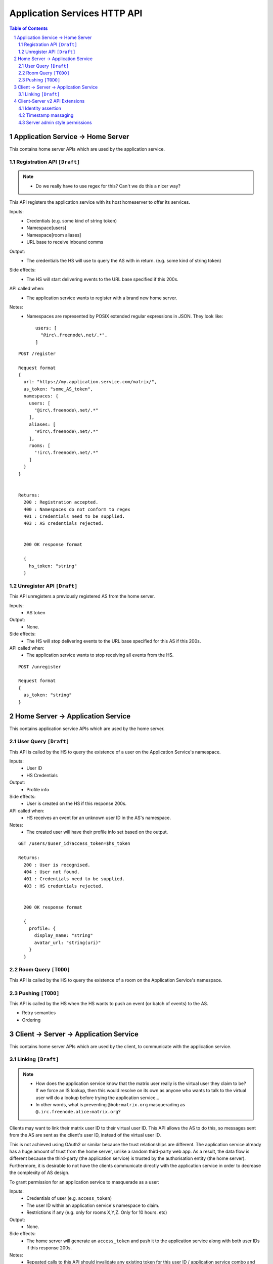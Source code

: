 Application Services HTTP API
=============================

.. contents:: Table of Contents
.. sectnum::

Application Service -> Home Server
----------------------------------
This contains home server APIs which are used by the application service.

Registration API ``[Draft]``
~~~~~~~~~~~~~~~~~~~~~~~~~~~~
.. NOTE::
  - Do we really have to use regex for this? Can't we do this a nicer way?

This API registers the application service with its host homeserver to offer its services.

Inputs:
 - Credentials (e.g. some kind of string token)
 - Namespace[users]
 - Namespace[room aliases]
 - URL base to receive inbound comms
Output:
 - The credentials the HS will use to query the AS with in return. (e.g. some kind of string token)
Side effects:
 - The HS will start delivering events to the URL base specified if this 200s.
API called when:
 - The application service wants to register with a brand new home server.
Notes:
 - Namespaces are represented by POSIX extended regular expressions in JSON. 
   They look like::
     users: [
       "@irc\.freenode\.net/.*", 
     ]
::

 POST /register
 
 Request format
 {
   url: "https://my.application.service.com/matrix/",
   as_token: "some_AS_token",
   namespaces: {
     users: [
       "@irc\.freenode\.net/.*"
     ],
     aliases: [
       "#irc\.freenode\.net/.*"
     ],
     rooms: [
       "!irc\.freenode\.net/.*"
     ]
   }
 }
 
 
 Returns:
   200 : Registration accepted.
   400 : Namespaces do not conform to regex
   401 : Credentials need to be supplied.
   403 : AS credentials rejected.
 
 
   200 OK response format
 
   {
     hs_token: "string"
   }
   
Unregister API ``[Draft]``
~~~~~~~~~~~~~~~~~~~~~~~~~
This API unregisters a previously registered AS from the home server.

Inputs:
 - AS token
Output:
 - None.
Side effects:
 - The HS will stop delivering events to the URL base specified for this AS if this 200s.
API called when:
 - The application service wants to stop receiving all events from the HS.
 
::

  POST /unregister

  Request format
  {
    as_token: "string"
  }


Home Server -> Application Service
----------------------------------
This contains application service APIs which are used by the home server.

User Query ``[Draft]``
~~~~~~~~~~~~~~~~~~~~~~

This API is called by the HS to query the existence of a user on the Application Service's namespace.

Inputs:
 - User ID
 - HS Credentials
Output:
 - Profile info
Side effects:
 - User is created on the HS if this response 200s.
API called when:
 - HS receives an event for an unknown user ID in the AS's namespace.
Notes:
 - The created user will have their profile info set based on the output.
 
::

 GET /users/$user_id?access_token=$hs_token
 
 Returns:
   200 : User is recognised.
   404 : User not found.
   401 : Credentials need to be supplied.
   403 : HS credentials rejected.
 
 
   200 OK response format
 
   {
     profile: {
       display_name: "string"
       avatar_url: "string(uri)"
     }
   }
   
Room Query ``[TODO]``
~~~~~~~~~~~~~~~~~~~~~
This API is called by the HS to query the existence of a room on the Application Service's namespace.

Pushing ``[TODO]``
~~~~~~~~~~~~~~~~~~
This API is called by the HS when the HS wants to push an event (or batch of events) to the AS.

- Retry semantics
- Ordering


 
Client -> Server -> Application Service
---------------------------------------
This contains home server APIs which are used by the client, to communicate with
the application service.

Linking ``[Draft]``
~~~~~~~~~~~~~~~~~~
.. NOTE::
 - How does the application service know that the matrix user really is the virtual
   user they claim to be? If we force an IS lookup, then this would resolve on its
   own as anyone who wants to talk to the virtual user will do a lookup before trying
   the application service...
 - In other words, what is preventing ``@bob:matrix.org`` masquerading as 
   ``@.irc.freenode.alice:matrix.org``?

Clients may want to link their matrix user ID to their virtual user ID. This
API allows the AS to do this, so messages sent from the AS are sent as the client's
user ID, instead of the virtual user ID.

This is not achieved using OAuth2 or similar because the trust relationships are
different. The application service already has a huge amount of trust from the
home server, unlike a random third-party web app. As a result, the data flow is
different because the third-party (the application service) is trusted by the
authorisation entity (the home server). Furthermore, it is desirable to not have
the clients communicate directly with the application service in order to 
decrease the complexity of AS design.

To grant permission for an application service to masquerade as a user:

Inputs:
 - Credentials of user (e.g. ``access_token``)
 - The user ID within an application service's namespace to claim.
 - Restrictions if any (e.g. only for rooms X,Y,Z. Only for 10 hours. etc)
Output:
 - None.
Side effects:
 - The home server will generate an ``access_token`` and push it to the 
   application service along with both user IDs if this response 200s.
Notes:
 - Repeated calls to this API should invalidate any existing token for this
   user ID / application service combo and provision a new token which is then
   pushed.
 - The generated access token MUST honour the restrictions laid out by the 
   client.
   
::

 PUT /appservices/$virtual_user_id?access_token=$token
 
 Request format
 {
   restrictions: {
     expires_in: 3600,
     rooms: [
      "!fl3rwfehw:matrix.org",
      "!fwet2yugs:matrix.org"
     ]
   }
 }

To revoke permission for an application service to masquerade as a user:

Inputs:
 - Credentials of user (e.g. ``access_token``)
 - The user ID within an application service's namespace to revoke. If blank,
   revokes all virtual user IDs linked to this matrix user ID.
Output:
 - None.
Side effects:
 - The home server invalidate all access tokens for this user ID / AS combo
   and push this invalidation to the application service if this response 200s.
   
::

 DELETE /appservices/$virtual_user_id?access_token=$token


Client-Server v2 API Extensions
-------------------------------

Identity assertion
~~~~~~~~~~~~~~~~~~
The client-server API infers the user ID from the ``access_token`` provided in every
request. It would be an annoying amount of book-keeping to maintain tokens for every
virtual user. It would be preferable if the application service could use the CS API
with its own ``as_token`` instead, and specify the virtual user they wish to be 
acting on behalf of. For real users, this would require additional permissions (see
"C-AS Linking").

Inputs:
 - Application service token (``access_token``)
 Either:
   - User ID in the AS namespace to act as.
 Or:
   - OAuth2 token of real user (which may end up being an access token) 
Notes:
 - This will apply on all aspects of the CS API, except for Account Management.
 - The ``as_token`` is inserted into ``access_token`` which is usually where the client
   token is. This is done on purpose to allow application services to reuse client
   SDKs.

::

 /path?access_token=$token&user_id=$userid

 Query Parameters:
   as_token: The application service token
   user_id: The desired user ID to act as.
   
 /path?access_token=$token&user_token=$token

 Query Parameters:
   as_token: The application service token
   user_token: The token granted to the AS by the real user

Timestamp massaging
~~~~~~~~~~~~~~~~~~~
The application service may want to inject events at a certain time (reflecting
the time on the network they are tracking e.g. irc, xmpp). Application services
need to be able to adjust the ``origin_server_ts`` value to do this.

Inputs:
 - Application service token (``as_token``)
 - Desired timestamp
Notes:
 - This will only apply when sending events.
 
::

 /path?as_token=$token&ts=$timestamp

 Query Parameters added to the send event APIs only:
   as_token: The application service token
   ts: The desired timestamp

Server admin style permissions
~~~~~~~~~~~~~~~~~~~~~~~~~~~~~~
The home server needs to give the application service *full control* over its
namespace, both for users and for room aliases. This means that the AS should
be able to create/edit/delete any room alias in its namespace, as well as
create/delete any user in its namespace. This does not require any additional
public APIs.
